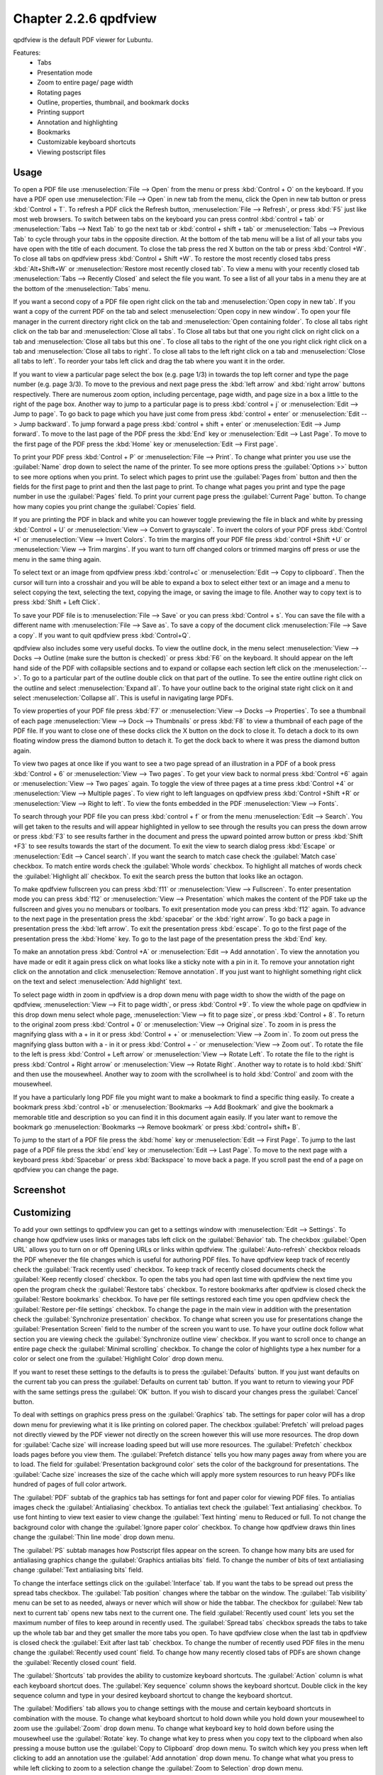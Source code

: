 Chapter 2.2.6 qpdfview
======================

qpdfview is the default PDF viewer for Lubuntu.

Features:
 - Tabs
 - Presentation mode
 - Zoom to entire page/ page width
 - Rotating pages
 - Outline, properties, thumbnail, and bookmark docks
 - Printing support
 - Annotation and highlighting 
 - Bookmarks
 - Customizable keyboard shortcuts
 - Viewing postscript files

Usage
------
To open a PDF file use :menuselection:`File --> Open` from the menu or press :kbd:`Control + O` on the keyboard. If you have a PDF open use :menuselection:`File --> Open` in new tab from the menu, click the Open in new tab button or press :kbd:`Control + T`. To refresh a PDF click the Refresh button, :menuselection:`File --> Refresh`, or press :kbd:`F5` just like most web browsers. To switch between tabs on the keyboard you can press control :kbd:`control + tab` or :menuselection:`Tabs --> Next Tab` to go the next tab or :kbd:`control + shift + tab` or :menuselection:`Tabs --> Previous Tab` to cycle through your tabs in the opposite direction. At the bottom of the tab menu will be a list of all your tabs you have open with the title of each document. To close the tab press the red X button on the tab or press :kbd:`Control +W`. To close all tabs on qpdfview press :kbd:`Control + Shift +W`. To restore the most recently closed tabs press :kbd:`Alt+Shift+W` or :menuselection:`Restore most recently closed tab`. To view a menu with your recently closed tab :menuselection:`Tabs --> Recently Closed` and select the file you want. To see a list of all your tabs in a menu they are at the bottom of the :menuselection:`Tabs` menu.

If you want a second copy of a PDF file open right click on the tab and :menuselection:`Open copy in new tab`. If you want a copy of the current PDF on the tab and select :menuselection:`Open copy in new window`. To open your file manager in the current directory right click on the tab and :menuselection:`Open containing folder`. To close all tabs right click on the tab bar and :menuselection:`Close all tabs`. To Close all tabs but that one you right click on right click on a tab and :menuselection:`Close all tabs but this one`. To close all tabs to the right of the one you right click right click on a tab and :menuselection:`Close all tabs to right`. To close all tabs to the left right click on a tab and :menuselection:`Close all tabs to left`. To reorder your tabs left click and drag the tab where you want it in the order.

.. image:: qpdfview-tab-context.png

If you want to view a particular page select the box (e.g. page 1/3) in towards the top left corner and type the page number (e.g. page 3/3). To move to the previous and next page press the :kbd:`left arrow` and :kbd:`right arrow` buttons respectively. There are numerous zoom option, including percentage, page width, and page size in a box a little to the right of the page box. Another way to jump to a particular page is to press :kbd:`control + j` or :menuselection:`Edit --> Jump to page`. To go back to page which you have just come from press :kbd:`control + enter` or :menuselection:`Edit --> Jump backward`. To jump forward a page press :kbd:`control + shift + enter` or :menuselection:`Edit --> Jump forward`. To move to the last page of the PDF press the :kbd:`End` key or :menuselection:`Edit --> Last Page`. To move to the first page of the PDF press the :kbd:`Home` key or :menuselection:`Edit --> First page`. 

To print your PDF press :kbd:`Control + P` or :menuselection:`File --> Print`. To change what printer you use use the :guilabel:`Name` drop down to select the name of the printer. To see more options press the :guilabel:`Options >>` button to see more options when you print. To select which pages to print use the :guilabel:`Pages from` button and then the fields for the first page to print and then the last page to print. To change what pages you print and type the page number in use the :guilabel:`Pages` field. To print your current page press the :guilabel:`Current Page` button. To change how many copies you print change the :guilabel:`Copies` field.

.. image::  qpdfview-print.png


If you are printing the PDF in black and white you can however  toggle previewing  the file in black and white by pressing :kbd:`Control + U` or :menuselection:`View --> Convert to grayscale`. To invert the colors of your PDF press :kbd:`Control +I` or :menuselection:`View --> Invert Colors`. To trim the margins off your PDF file press :kbd:`control +Shift +U` or :menuselection:`View --> Trim margins`. If you want to turn off changed colors or trimmed margins off press or use the menu in the same thing again. 

To select text or an image from qpdfview press :kbd:`control+c` or :menuselection:`Edit --> Copy to clipboard`. Then the cursor will turn into a crosshair and you will be able to expand a box to select either text or an image and a menu to select copying the text, selecting the text, copying the image, or saving the image to file. Another way to copy text is to press :kbd:`Shift + Left Click`.  

To save your PDF file is to :menuselection:`File --> Save` or you can press :kbd:`Control + s`. You can save the file with a different name with :menuselection:`File --> Save as`. To save a copy of the document click :menuselection:`File --> Save a copy`. If you want to quit qpdfview press :kbd:`Control+Q`.  

qpdfview also includes some very useful docks. To view the outline dock, in the menu select :menuselection:`View --> Docks --> Outline (make sure the button is checked)` or press :kbd:`F6` on the keyboard. It should appear on the left hand side of the PDF with collapsible sections and to expand or collapse each section left click on the :menuselection:`-->`. To go to a particular part of the outline double click on that part of the outline. To see the entire outline right click on the outline and select :menuselection:`Expand all`. To have your outline back to the original state right click on it and select :menuselection:`Collapse all`. This is useful in navigating large PDFs. 

.. image:: qpdfview-outline.png

To view properties of your PDF file press :kbd:`F7` or :menuselection:`View --> Docks --> Properties`. To see a thumbnail of each page :menuselection:`View --> Dock --> Thumbnails` or press :kbd:`F8` to view a thumbnail of each page of the PDF file. If you want to close one of these docks click the X button on the dock to close it. To detach a dock to its own floating window press the diamond button to detach it. To get the dock back to where it was press the diamond button again. 

.. image::  properties-dock.png

To view two pages at once like if you want to see a two page spread of an illustration in a PDF of a book press :kbd:`Control + 6` or :menuselection:`View --> Two pages`. To get your view back to normal press :kbd:`Control +6` again or :menuselection:`View --> Two pages` again.  To toggle the view of three pages at a time press :kbd:`Control +4` or :menuselection:`View --> Multiple pages`. To view right to left languages on qpdfview press :kbd:`Control +Shift +R` or :menuselection:`View --> Right to left`. To view the fonts embedded in the PDF :menuselection:`View --> Fonts`. 

To search through your PDF file you can press :kbd:`control + f` or from the menu :menuselection:`Edit --> Search`. You will get taken to the results and will appear highlighted in yellow to see through the results you can press the down arrow or press :kbd:`F3` to see results farther in the document and press the upward pointed arrow button or press :kbd:`Shift +F3` to see results towards the start of the document. To exit the view to search dialog press :kbd:`Escape` or :menuselection:`Edit --> Cancel search`. If you want the search to match case check the :guilabel:`Match case` checkbox. To match entire words check the :guilabel:`Whole words` checkbox. To highlight all matches of words check the :guilabel:`Highlight all` checkbox. To exit the search press the button that looks like an octagon.

.. image:: qpdfview-search-bar.png

To make qpdfview fullscreen you can press :kbd:`f11` or :menuselection:`View --> Fullscreen`. To enter presentation mode you can press :kbd:`f12` or :menuselection:`View --> Presentation` which makes the content of the PDF take up the fullscreen and gives you no menubars or toolbars. To exit presentation mode you can press :kbd:`f12` again. To advance to the next page in the presentation press the :kbd:`spacebar` or the :kbd:`right arrow`. To go back a page in presentation press the :kbd:`left arrow`. To exit the presentation press :kbd:`escape`. To go to the first page of the presentation press the :kbd:`Home` key. To go to the last page of the presentation press the :kbd:`End` key.

To make an annotation press :kbd:`Control +A` or :menuselection:`Edit --> Add annotation`. To view the annotation you have made or edit it again press click on what looks like a sticky note with a pin in it. To remove your annotation right click on the annotation and click :menuselection:`Remove annotation`. If you just want to highlight something right click on the text and select :menuselection:`Add highlight` text.

To select page width in zoom in qpdfview is a drop down menu with page width to show the width of the page on qpdfview, :menuselection:`View --> Fit to page width`, or press :kbd:`Control +9`. To view the whole page on qpdfview in this drop down menu select whole page, :menuselection:`View --> fit to page size`, or press :kbd:`Control + 8`. To return to the original zoom press :kbd:`Control + 0` or :menuselection:`View --> Original size`. To zoom in is press the magnifying glass with a + in it or press :kbd:`Control + +` or :menuselection:`View --> Zoom in`. To zoom out press the magnifying glass button with a - in it or press :kbd:`Control + -` or :menuselection:`View --> Zoom out`. To rotate the file to the left is press :kbd:`Control + Left arrow` or :menuselection:`View --> Rotate Left`. To rotate the file to the right is press :kbd:`Control + Right arrow` or :menuselection:`View --> Rotate Right`. Another way to rotate is to hold :kbd:`Shift` and then use the mousewheel. Another way to zoom with the scrollwheel is to hold :kbd:`Control` and zoom with the mousewheel.

If you have a particularly long PDF file you might want to make a bookmark to find a specific thing easily. To create a bookmark press :kbd:`control +b` or  :menuselection:`Bookmarks -->  Add Bookmark` and give the bookmark a memorable title and description so you can find it in this document again easily. If you later want to remove the bookmark go :menuselection:`Bookmarks --> Remove bookmark` or press :kbd:`control+ shift+ B`. 

To jump to the start of a PDF file press the :kbd:`home` key or :menuselection:`Edit --> First Page`. To jump to the last page of a PDF file press the :kbd:`end` key or :menuselection:`Edit --> Last Page`. To move to the next page with a keyboard press :kbd:`Spacebar` or press :kbd:`Backspace` to move back a page. If you scroll past the end of a page on qpdfview you can change the page.

Screenshot
----------
.. image:: qpdfview.png

Customizing
-----------
To add your own settings to qpdfview you can get to a settings window with :menuselection:`Edit --> Settings`. To change how qpdfview uses links or manages tabs left click on the :guilabel:`Behavior` tab. The checkbox :guilabel:`Open URL` allows you to turn on or off Opening URLs or links within qpdfview. The :guilabel:`Auto-refresh` checkbox reloads the PDF whenever the file changes which is useful for authoring PDF files. To have qpdfview keep track of recently check the :guilabel:`Track recently used` checkbox. To keep track of recently closed documents check the :guilabel:`Keep recently closed` checkbox. To open the tabs you had open last time with qpdfview the next time you open the program check the :guilabel:`Restore tabs` checkbox. To restore bookmarks after qpdfview is closed check the :guilabel:`Restore bookmarks` checkbox. To have per file settings restored each time you open qpdfview check the :guilabel:`Restore per-file settings` checkbox. To change the page in the main view in addition with the presentation check the :guilabel:`Synchronize presentation` checkbox. To change what screen you use for presentations change the :guilabel:`Presentation Screen` field to the number of the screen you want to use.  To have your outline dock follow what section you  are viewing check the :guilabel:`Synchronize outline view` checkbox. If you want to scroll once to change an entire page check the :guilabel:`Minimal scrolling` checkbox. To change the color of highlights type a hex number for a color or select one from the :guilabel:`Highlight Color` drop down menu.

.. image:: qpdfviewprefrences.png


If you want to reset these settings to the defaults is to press the :guilabel:`Defaults` button. If you just want defaults on the current tab you can press the :guilabel:`Defaults on current tab` button. If you want to return to viewing your PDF with the same settings press the :guilabel:`OK` button. If you wish to discard your changes press the :guilabel:`Cancel` button.     

To deal with settings on graphics press press on the :guilabel:`Graphics` tab. The settings for paper color will has a drop down menu for previewing what it is like printing on colored paper. The checkbox :guilabel:`Prefetch` will preload pages not directly viewed by the PDF viewer not directly on the screen however this will use more resources. The drop down for :guilabel:`Cache size` will increase loading speed but will use more resources. The :guilabel:`Prefetch` checkbox loads pages before you view them. The :guilabel:`Prefetch distance` tells you how many pages away from where you are to load. The field for :guilabel:`Presentation background color` sets the color of the background for presentations. The :guilabel:`Cache size` increases the size of the cache which will apply more system resources to run heavy PDFs like hundred of pages of full color artwork. 

.. image:: qpdfview-graphics.png
 
The :guilabel:`PDF` subtab of the graphics tab has settings for font and paper color for viewing PDF files. To antialias images check the :guilabel:`Antialiasing` checkbox. To antialias text check the :guilabel:`Text antialiasing` checkbox. To use font hinting to view text easier to view change the :guilabel:`Text hinting` menu to Reduced or full. To not change the background color with change the :guilabel:`Ignore paper color` checkbox. To change how qpdfview draws thin lines change the :guilabel:`Thin line mode` drop down menu. 

.. image:: Graphic_PDF_subtab.png

The :guilabel:`PS` subtab manages how Postscript files appear on the screen. To change how many bits are used for antialiasing graphics change the :guilabel:`Graphics antialias bits` field. To change the number of bits of text antialiasing change :guilabel:`Text antialiasing bits` field.

.. image::  graphics-postscript.png

To change the interface settings click on the :guilabel:`Interface` tab. If you want the tabs to be spread out press the spread tabs checkbox. The :guilabel:`Tab position` changes where the tabbar on the window. The :guilabel:`Tab visibility` menu can be set to as needed, always or never which will show or hide the tabbar. The checkbox for :guilabel:`New tab next to current tab` opens new tabs next to the current one. The field :guilabel:`Recently used count` lets you set the maximum number of files to keep around in recently used. The :guilabel:`Spread tabs` checkbox spreads the tabs to take up the whole tab bar and they get smaller the more tabs you open. To have qpdfview close when the last tab in qpdfview is closed check the :guilabel:`Exit after last tab` checkbox. To change the number of recently used PDF files in the menu change the :guilabel:`Recently used count` field. To change how many recently closed tabs of PDFs are shown change the :guilabel:`Recently closed count` field. 

.. image:: qpdfview-interface.png

The :guilabel:`Shortcuts` tab provides the ability to customize keyboard shortcuts. The :guilabel:`Action` column is what each keyboard shortcut does. The :guilabel:`Key sequence` column shows the keyboard shortcut. Double click in the key sequence column and type in your desired keyboard shortcut to change the keyboard shortcut.

.. image::   qpdfview-shortcuts.png

The :guilabel:`Modifiers` tab allows you to change settings with the mouse and certain keyboard shortcuts in combination with the mouse. To change what keyboard shortcut to hold down while you hold down your mousewheel to zoom use the :guilabel:`Zoom` drop down menu. To change what keyboard key to hold down before using the mousewheel use the :guilabel:`Rotate` key. To change what key to press when you copy text to the clipboard when also pressing a mouse button use the :guilabel:`Copy to Clipboard` drop down menu. To switch which key you press when left clicking to add an annotation use the :guilabel:`Add annotation` drop down menu. To change what what you press to while left clicking to zoom to a selection change the :guilabel:`Zoom to Selection` drop down menu.

.. image:: qpdfview-modifiers.png

Version
-------
Lubuntu ships with version 0.4.18-3 of qpdfview.

How to Launch
-------------
To launch qpdfview go to the Menu :menuselection:`Office --> qpdfview` or run  

.. code:: 

   qpdfview 

from the command line. The icon for qpdfview looks like an eye with a blue background.
